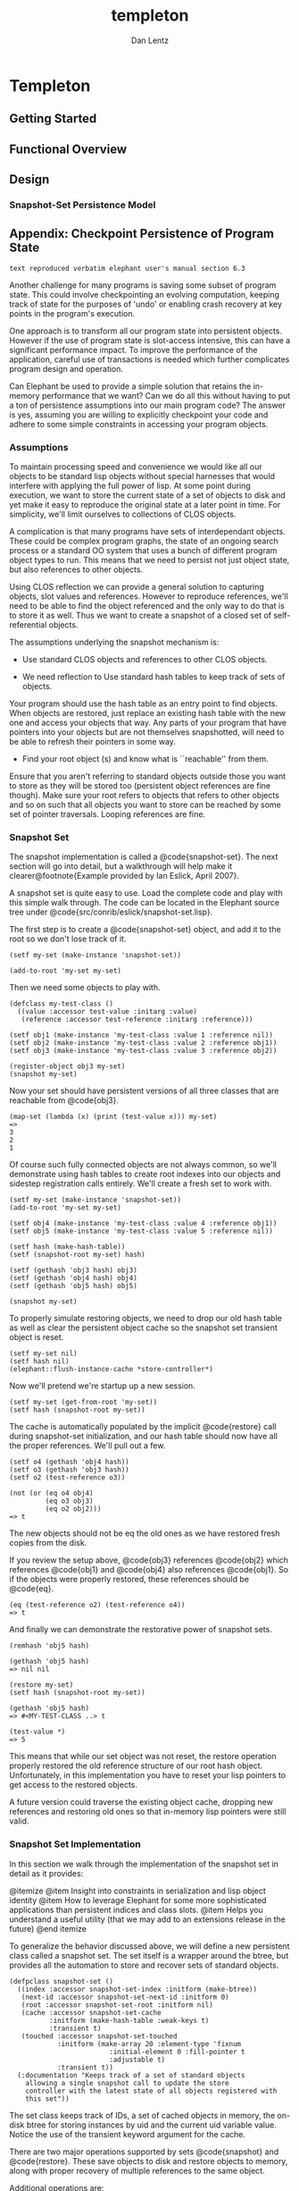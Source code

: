 #+TITLE: templeton
#+AUTHOR: Dan Lentz
#+DESCRIPTION: efficient "graph-prevalent" persistent storage built on the Wilbur2 Graph Database 


* Templeton

** Getting Started

** Functional Overview

** Design
   
*** Snapshot-Set Persistence Model

** Appendix: Checkpoint Persistence of Program State

 =text reproduced verbatim elephant user's manual section 6.3= 

Another challenge for many programs is saving some subset of program
state.  This could involve checkpointing an evolving computation,
keeping track of state for the purposes of 'undo' or enabling crash
recovery at key points in the program's execution.  

One approach is to transform all our program state into persistent
objects.  However if the use of program state is slot-access
intensive, this can have a significant performance impact.  To improve
the performance of the application, careful use of transactions is
needed which further complicates program design and operation.

Can Elephant be used to provide a simple solution that retains the
in-memory performance that we want?  Can we do all this without having
to put a ton of persistence assumptions into our main program code?
The answer is yes, assuming you are willing to explicitly checkpoint
your code and adhere to some simple constraints in accessing your
program objects.

*** Assumptions

To maintain processing speed and convenience we would like all our
objects to be standard lisp objects without special harnesses that
would interfere with applying the full power of lisp.  At some point
during execution, we want to store the current state of a set of
objects to disk and yet make it easy to reproduce the original state
at a later point in time.  For simplicity, we'll limit ourselves
to collections of CLOS objects.

A complication is that many programs have sets of interdependant
objects.  These could be complex program graphs, the state of an
ongoing search process or a standard OO system that uses a bunch of
different program object types to run.  This means that we need to
persist not just object state, but also references to other objects.

Using CLOS reflection we can provide a general solution to capturing
objects, slot values and references.  However to reproduce references,
we'll need to be able to find the object referenced and the only way
to do that is to store it as well.  Thus we want to create a snapshot
of a closed set of self-referential objects.

The assumptions underlying the snapshot mechanism is:

+ Use standard CLOS objects and references to other CLOS objects.

+ We need reflection to Use standard hash tables to keep track of sets of objects.

Your program should use the hash table as an entry point to find
objects.  When objects are restored, just replace an existing hash
table with the new one and access your objects that way.  Any parts of
your program that have pointers into your objects but are not
themselves snapshotted, will need to be able to refresh their pointers
in some way.

+ Find your root object (s) and know what is ``reachable'' from them.
  
Ensure that you aren't referring to standard objects outside those you
want to store as they will be stored too (persistent object references
are fine though).  Make sure your root refers to objects that refers
to other objects and so on such that all objects you want to store can
be reached by some set of pointer traversals.  Looping references are
fine.


*** Snapshot Set 

The snapshot implementation is called a @code{snapshot-set}.  The next
section will go into detail, but a walkthrough will help make it
clearer@footnote{Example provided by Ian Eslick, April 2007}.

A snapshot set is quite easy to use.  Load the complete code and play
with this simple walk through.  The code can be located in the
Elephant source tree under @code{src/conrib/eslick/snapshot-set.lisp}.

The first step is to create a @code{snapshot-set} object,
and add it to the root so we don't lose track of it.

#+BEGIN_SRC 
(setf my-set (make-instance 'snapshot-set))

(add-to-root 'my-set my-set)
#+END_SRC

Then we need some objects to play with.

#+BEGIN_SRC 
(defclass my-test-class ()
  ((value :accessor test-value :initarg :value)
   (reference :accessor test-reference :initarg :reference)))

(setf obj1 (make-instance 'my-test-class :value 1 :reference nil))
(setf obj2 (make-instance 'my-test-class :value 2 :reference obj1))
(setf obj3 (make-instance 'my-test-class :value 3 :reference obj2))

(register-object obj3 my-set)
(snapshot my-set)
#+END_SRC

Now your set should have persistent versions of all three classes that
are reachable from @code{obj3}.

#+BEGIN_SRC
(map-set (lambda (x) (print (test-value x))) my-set)
=>
3
2
1
#+END_SRC

Of course such fully connected objects are not always common, so we'll
demonstrate using hash tables to create root indexes into our objects
and sidestep registration calls entirely.  We'll create a fresh set to
work with.

#+BEGIN_SRC
(setf my-set (make-instance 'snapshot-set))
(add-to-root 'my-set my-set)

(setf obj4 (make-instance 'my-test-class :value 4 :reference obj1))
(setf obj5 (make-instance 'my-test-class :value 5 :reference nil))

(setf hash (make-hash-table))
(setf (snapshot-root my-set) hash)

(setf (gethash 'obj3 hash) obj3)
(setf (gethash 'obj4 hash) obj4)
(setf (gethash 'obj5 hash) obj5)

(snapshot my-set)
#+END_SRC

To properly simulate restoring objects, we need to drop our old hash
table as well as clear the persistent object cache so the snapshot set
transient object is reset.

#+BEGIN_SRC
(setf my-set nil)
(setf hash nil)
(elephant::flush-instance-cache *store-controller*)
#+END_SRC

Now we'll pretend we're startup up a new session.

#+BEGIN_SRC
(setf my-set (get-from-root 'my-set))
(setf hash (snapshot-root my-set))
#+END_SRC

The cache is automatically populated by the implicit @code{restore}
call during snapshot-set initialization, and our hash table should now
have all the proper references.  We'll pull out a few.

#+BEGIN_SRC
(setf o4 (gethash 'obj4 hash))
(setf o3 (gethash 'obj3 hash))
(setf o2 (test-reference o3))

(not (or (eq o4 obj4)
         (eq o3 obj3)
         (eq o2 obj2)))
=> t
#+END_SRC

The new objects should not be eq the old ones as we have restored
fresh copies from the disk.  

If you review the setup above, @code{obj3} references @code{obj2}
which references @code{obj1} and @code{obj4} also references
@code{obj1}.  So if the objects were properly restored, these
references should be @code{eq}.

#+BEGIN_SRC
(eq (test-reference o2) (test-reference o4))
=> t
#+END_SRC

And finally we can demonstrate the restorative power of snapshot sets.

#+BEGIN_SRC
(remhash 'obj5 hash)

(gethash 'obj5 hash)
=> nil nil

(restore my-set)
(setf hash (snapshot-root my-set))

(gethash 'obj5 hash)
=> #<MY-TEST-CLASS ..> t

(test-value *)
=> 5
#+END_SRC

This means that while our set object was not reset, the restore
operation properly restored the old reference structure of our root
hash object.  Unfortunately, in this implementation you have to reset
your lisp pointers to get access to the restored objects.

A future version could traverse the existing object cache, dropping
new references and restoring old ones so that in-memory lisp pointers
were still valid.

*** Snapshot Set Implementation

In this section we walk through the implementation of the snapshot set
in detail as it provides:

@itemize
@item Insight into constraints in serialization and lisp object identity
@item How to leverage Elephant for some more sophisticated applications than
      persistent indices and class slots.
@item Helps you understand a useful utility (that we may add to an extensions
      release in the future)
@end itemize

To generalize the behavior discussed above, we will define a new
persistent class called a snapshot set.  The set itself is a wrapper
around the btree, but provides all the automation to store and recover
sets of standard objects.

#+BEGIN_SRC
(defpclass snapshot-set ()
  ((index :accessor snapshot-set-index :initform (make-btree))
   (next-id :accessor snapshot-set-next-id :initform 0)
   (root :accessor snapshot-set-root :initform nil)
   (cache :accessor snapshot-set-cache 
          :initform (make-hash-table :weak-keys t) 
          :transient t)
   (touched :accessor snapshot-set-touched 
            :initform (make-array 20 :element-type 'fixnum 
                         :initial-element 0 :fill-pointer t 
                         :adjustable t)
            :transient t))
  (:documentation "Keeps track of a set of standard objects
    allowing a single snapshot call to update the store
    controller with the latest state of all objects registered with
    this set"))
#+END_SRC

The set class keeps track of IDs, a set of cached objects in memory,
the on-disk btree for storing instances by uid and the current uid
variable value.  Notice the use of the transient keyword argument for
the cache.

There are two major operations supported by sets @code{snapshot} and
@code{restore}.  These save objects to disk and restore objects to
memory, along with proper recovery of multiple references to the same
object.

Additional operations are:

@itemize 
@item Registration: Adding and removing objects from a set
@item Root operations: Easy access to a single root hash table or object
@item Mapping: Walk over all objects in a set
@end itemize

To enable snapshots, we have to register a set of root objects with
the set. This function ignores objects that are already cached,
otherwise allocates a new ID and caches the object.  

#+BEGIN_SRC 
(defmethod register-object ((object standard-object) (set snapshot-set))
  "Register a standard object.  Not recorded until 
   the snapshot function is called on db"
  (aif (lookup-cached-id object set)
       (values object it)
       (let ((id (incf (snapshot-set-next-id set))))
	 (cache-snapshot-object id object set)
	 (values object id))))

(defun lookup-cached-id (obj set)
  (gethash obj (snapshot-set-cache set)))

(defun cache-snapshot-object (id obj set)
  (setf (gethash obj (snapshot-set-cache set)) id))
#+END_SRC

A parallel function registers hash tables.  One very important
invariant implied here is that the cache always contains objects that
are eq and mapped back to a serialized object in the backing btree.
There is no need, however, to immediately write objects to the store
and this gives us some transactional properties: snapshots are atomic,
consistent and durable.  Isolation is not enforced by snapshots.

This means that the transient cache has to be valid immediately after
the snapshot set is loaded from the data store.

#+BEGIN_SRC
(defmethod initialize-instance :after ((set snapshot-set) &key lazy-load &allow-other-keys)
  (unless lazy-load (restore set)))
#+END_SRC

This also has consequences for unregistration.  Removing a root object
should also result in the removal of all objects that are unreachable
from other roots.  However, since side effects are not permanent until
a snapshot operation, we merely have to garbage collect id's that were
not touched during a snapshot operation.  This makes unregistration
simple.

#+BEGIN_SRC
(defmethod unregister-object (object (set snapshot-set))
  "Drops the object from the cache and backing store"
  (let ((id (gethash object (snapshot-set-cache set))))
    (when (null id)
      (error "Object ~A not registered in ~A" object set))
    (drop-cached-object object set)))
#+END_SRC

But snapshots are a little bit more work.

#+BEGIN_SRC
(defmethod snapshot ((set snapshot-set))
  "Saves all objects in the set (and any objects reachable from the
   current set of objects) to the persistent store"
  (with-transaction (:store-controller (get-con 
                                         (snapshot-set-index set)))
    (loop for (obj . id) in 
              (get-cache-entries (snapshot-set-cache set)) 
          do
	  (save-snapshot-object id obj set))
    (collect-untouched set)))

(defun save-snapshot-object (id obj set)
  (unless (touched id set)
    (setf (get-value id (snapshot-set-index set))
	  (cond ((standard-object-subclass-p obj)
		 (save-proxy-object obj set))
		((hash-table-p obj)
		 (save-proxy-hash obj set))
		(t (error "Cannot only snapshot standard-objects and hash-tables"))))
    (touch id set))
  id)

(defun collect-untouched (set)
  (map-btree (lambda (k v) 
	       (unless (touched k set)
		 (remove-kv k (snapshot-set-index set))))
	     (snapshot-set-index set))
  (clear-touched set))
#+END_SRC

We go through all objects in the cache, storing objects as we go via
@code{save-snapshot-object}.  This function is responsible for storing
objects and hash tables and recursing on any instances that are
referenced.  Any object that is saved is added to a touch list so they
are not stored again and we can mark stored instances for the
@code{collect-untouched} call which ensures that newly unreachable
objects are deleted from the persistent store.  Any newly found
objects are added to the in-memory cache which, being a weak array,
should eventually drop references to objects that are not referred to
elsewhere.

It should be noted that garbage objects not garbage collected from the
weak-array based cache may be stored to and restored from the
persistent store.  However this is merely a storage overhead as they
will eventually be dropped across sessions as there are no saved
references to them.

Now when we serialize a standard object, all the slot values are
stored inline.  This means that by default, a slot that refers to a
standard object would get an immediately serialized version rather
than a reference.  This of course makes it impossible to restore
multiple references to a single object.  The approach taken here is to
instantiate a @emph{proxy} object which is a copy of the original
class and stores references to normal values in its slots.  Any
references to hashes or standard classes are replaced with a reference
object that records the unique id of the object so it can be properly
restored.

#+BEGIN_SRC
(defun save-proxy-object (obj set)
  (let ((svs (subsets 2 (slots-and-values obj))))
    (if (some #'reified-class-p (mapcar #'second svs))
	(let ((proxy (make-instance (type-of obj))))
	  (loop for (slotname value) in svs do
	       (setf (slot-value proxy slotname)
		     (if (reify-class-p value)
			 (reify-value value set)
			 value)))
	  proxy)
	obj)))
#+END_SRC

The function checks whether any slot value can be reified (represented
by a unique id) and if so, makes a new proxy instance and properly
instantiates its slots, returning it to the main store function which
writes the proxy object to the btree. 

On restore, we simply load all objects into memory.

#+BEGIN_SRC
(defmethod restore ((set snapshot-set))
  "Restores a snapshot by setting the snapshot-set state to the last
snapshot.  If this is used during runtime, the user needs to drop all
references to objects and retrieve again from the snapshot set.  Also
used to initialize the set state when a set is created, for example
pulled from the root of a store-controller, unless :lazy-load is
specified"
  (clear-cache set)
  (map-btree (lambda (id object)
	       (load-snapshot-object id object set))
	     (snapshot-set-index set)))

(defun load-snapshot-object (id object set)
  (let ((object (ifret object (get-value id (snapshot-set-index set)))))
    (cond ((standard-object-subclass-p object)
	   (load-proxy-object id object set))
	  ((hash-table-p object)
	   (load-proxy-hash id object set))
	  (t (error "Unrecognized type ~A for id ~A in set ~A" 
                    (type-of object) id set)))))
#+END_SRC

If an object has a reference object in a slot, then we simply restore
that object as well.  @code{load-snapshot-object} accepts null for an
object so it can be used recursively when a reference object refers to
an object (via the unique id) that is not yet cached.  The @code{load}
functions return an object so that they can used directly to create
values for writing slots or hash entries.

#+BEGIN_SRC
(defun load-proxy-object (id obj set)
  (ifret (lookup-cached-object id set)
	 (progn
	   (cache-snapshot-object id obj set)
	   (let ((svs (subsets 2 (slots-and-values obj))))
	     (loop for (slotname value) in svs do
		  (when (setrefp value)
		    (setf (slot-value obj slotname)
			  (load-snapshot-object (snapshot-set-reference-id value) nil set)))))
	   obj)))
#+END_SRC

@subsection Isolating multiple snapshot sets

A brief note on how to separate out the objects you want to store from
those you don't may be useful.  We want to snapshot groups of
inter-referential objects without sucking in the whole system in one
snapshot.  These object sets must be closed and fully connected.  If
the program consists of a set of subgraphs, a root element of each
graph should be stored in a hash table that is then treated as the
snapshot root.

@itemize
@item @strong{Manual registration:} 
Objects without external references are easy, just @code{register} or
@code{unregister} them from the @code{snapshot-set} as needed and then
map over them to get them back.
@item @strong{Implicit registration:} 
Just store objects in a hash that is the root of a @code{snapshot-set}
and you are good to go.
@item @strong{Graphs:} 
Graphs are easy to store as they naturally consist of a closed set of
objects.  If the graph nodes reference other system objects that you
don't want to store, you'll need to implement something akin to the
indirection provided here.  Just store the root of the graph in the
snapshot set root and go from there.
@item @strong{All instances of a type:} 
Another easy way to create sets is to overload @code{make-instance} to
store all new objects in a weak hash table that is treated as the root
of a @code{snapshot-set} (NOTE: I have not verified that weak hashes
are properly serialized and reproduced - I suspect they are not so you
might have to copy after a @code{restore}).
@end itemize

For more complex applications, you can isolate these closed sets of
objects by using @code{snapshot-set} root hash tables as an
indirection mechanism.  Instead of storing direct references in an
object slot or hash value, isolation is ensured by storing keys and
indirecting through a hash table to get the target object.  This can
be hidden from the programmer in multiple ways.  The easiest way is
just to make sure that when you store references you store a key and
overload the slot accessor.  A sketch of this follows:

#+BEGIN_SRC
(defparameter *island1-hash* (make-hash-table))
(defparameter *island2-hash* (make-hash-table))
(defvar *unique-id* 0)

(defclass island1-object ()
  ((pointer-to-island1 :accessor child :initform nil)
   (pointer-to-island2 :accessor neighbor :initform nil)))

(defmethod neighbor :around ((obj island1-object))
  (let ((key (call-next-method)))
     (when key (gethash key *island2-hash*))))

(defmethod (setf neighbor) :around (ref (obj island1-object))
  (cond ((subtypep (type-of ref) 'island2-object)
         (let ((key (find-object ref *island2-hash*)))
           (if key 
               (progn
                 (call-next-method key obj)
                 obj)
               (progn
                 (setf (gethash (incf *unique-id*) *island2-hash*) ref)
                 (call-next-method *unique-id* obj)
                 obj))))
        (t (call-next-method))))

(defun find-object (obj hash)
   (map-hash (lambda (k v)
               (declare (ignore k))
               (if (eq obj v)
                   (return-from find-object obj)))
              hash))
#+END_SRC

The same template would apply to @code{island2} references to
@code{island1} objects.  You could further simplify creating these
hash table indirections with a little macro:

#+BEGIN_SRC
(defmacro def-snapshot-wrapper (accessor-name 
          (source-classname target-classname hashname uid))
  (with-gensysms (obj key ref)
   `(progn
      (defmethod ,accessorname :around ((,obj ,source-classname))
         (let ((,key (call-next-method)))
           (when ,key (gethash ,key ,hashname))))
      (defmethod (setf ,accessorname) :around 
                 (,ref (,obj ,source-classname))
         (cond ((subtypep (type-of ,ref) ,target-classname)
                (let ((,key (find-object ,ref ,hashname)))
                  (if ,key 
                      (progn
                        (call-next-method ,key ,obj)
                        ,obj)
                      (progn
                        (setf (gethash (incf ,uid) ,hashname) ,ref)
                        (call-next-method ,uid ,obj)
                        ,obj))))
               (t (call-next-method)))))))

(defclass island2-object ()
  ((pointer-to-island2 :accessor child :initform nil)
   (pointer-to-island1 :accessor neighbor :initform nil)))

(def-snapshot-wrapper neighbor 
                      (island2 island1 *island1-hash* *unique-id*))
#+END_SRC

Of course this doesn't work for multi-threaded environments, or for
separating more complex collections of types.  I am also sure that
more elegant solutions are possible.  In most cases, we assume the
user will have a natural collection of objects that can be closed over
by types or references so such efforts are unnecessary.



     


# DE.SETF.WILBUR: a maintenance fork of net.sourceforge.wilbur
# -------

# Introduction
# ------------
#  `de.setf.wilbur` is extends and updates the 2010-02-14 version of the "Wilbur Semantic Web Toolkit for CLOS" to maintain
# compatibility with Lisp runtimes.

#  - MCL : 5.2
#  - SBCL : 1.0.36 (linux)

# ## Downloading

# [github](http://github.com/lisp/de.setf.wilbur)


# ## Building

# In principle, `de.setf.wilbur` is built with [`asdf`](http://www.common-lisp.net/projects/asdf).
 
# ## Licensing

# The library is governed by the original LLGPL license

# - [net.sourceforge.wilbur](wilbur-rdf.sourceforge.net/)
#   - 2010 [Ora Lassila](ora.lassila@nokia.com)

 
